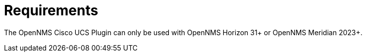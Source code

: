 = Requirements
:imagesdir: ../assets/images

The OpenNMS Cisco UCS Plugin can only be used with OpenNMS Horizon 31+ or OpenNMS Meridian 2023+.